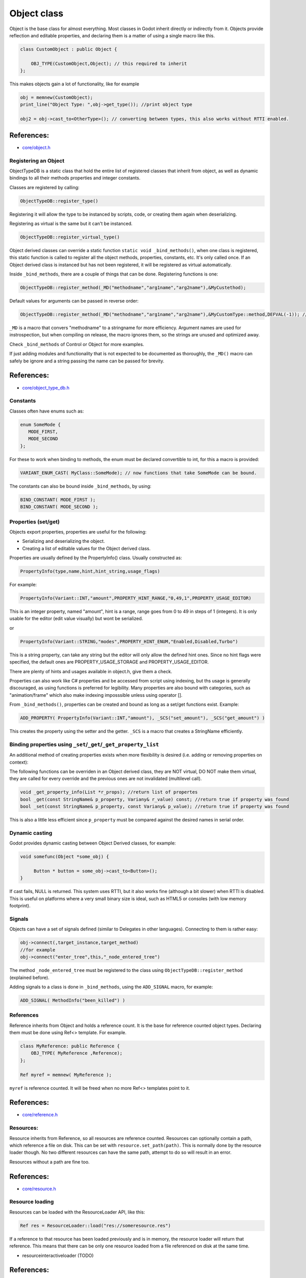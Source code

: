 .. _doc_object_class:

Object class
============

Object is the base class for almost everything. Most classes in Godot
inherit directly or indirectly from it. Objects provide reflection and
editable properties, and declaring them is a matter of using a single
macro like this.

.. code:: cpp

    class CustomObject : public Object {

        OBJ_TYPE(CustomObject,Object); // this required to inherit
    };

This makes objects gain a lot of functionality, like for example

.. code:: cpp

    obj = memnew(CustomObject);
    print_line("Object Type: ",obj->get_type()); //print object type

    obj2 = obj->cast_to<OtherType>(); // converting between types, this also works without RTTI enabled.

References:
~~~~~~~~~~~

-  `core/object.h <https://github.com/godotengine/godot/blob/master/core/object.h>`__

Registering an Object
---------------------

ObjectTypeDB is a static class that hold the entire list of registered
classes that inherit from object, as well as dynamic bindings to all
their methods properties and integer constants.

Classes are registered by calling:

.. code:: cpp

    ObjectTypeDB::register_type()

Registering it will allow the type to be instanced by scripts, code, or
creating them again when deserializing.

Registering as virtual is the same but it can't be instanced.

.. code:: cpp

    ObjectTypeDB::register_virtual_type()

Object derived classes can override a static function
``static void _bind_methods()``, when one class is registered, this
static function is called to register all the object methods,
properties, constants, etc. It's only called once. If an Object derived
class is instanced but has not been registered, it will be registered as
virtual automatically.

Inside ``_bind_methods``, there are a couple of things that can be done.
Registering functions is one:

.. code:: cpp

    ObjectTypeDB::register_method(_MD("methodname","arg1name","arg2name"),&MyCustethod);

Default values for arguments can be passed in reverse order:

.. code:: cpp

    ObjectTypeDB::register_method(_MD("methodname","arg1name","arg2name"),&MyCustomType::method,DEFVAL(-1)); //default argument for arg2name

``_MD`` is a macro that convers "methodname" to a stringname for more
efficiency. Argument names are used for instrospection, but when
compiling on release, the macro ignores them, so the strings are unused
and optimized away.

Check ``_bind_methods`` of Control or Object for more examples.

If just adding modules and functionality that is not expected to be
documented as thoroughly, the ``_MD()`` macro can safely be ignore and a
string passing the name can be passed for brevity.

References:
~~~~~~~~~~~

-  `core/object_type_db.h <https://github.com/godotengine/godot/blob/master/core/object_type_db.h>`__

Constants
---------

Classes often have enums such as:

.. code:: cpp

    enum SomeMode {
       MODE_FIRST,
       MODE_SECOND
    };

For these to work when binding to methods, the enum must be declared
convertible to int, for this a macro is provided:

.. code:: cpp

    VARIANT_ENUM_CAST( MyClass::SomeMode); // now functions that take SomeMode can be bound.

The constants can also be bound inside ``_bind_methods``, by using:

.. code:: cpp

    BIND_CONSTANT( MODE_FIRST );
    BIND_CONSTANT( MODE_SECOND );

Properties (set/get)
--------------------

Objects export properties, properties are useful for the following:

-  Serializing and deserializing the object.
-  Creating a list of editable values for the Object derived class.

Properties are usually defined by the PropertyInfo() class. Usually
constructed as:

.. code:: cpp

    PropertyInfo(type,name,hint,hint_string,usage_flags)

For example:

.. code:: cpp

    PropertyInfo(Variant::INT,"amount",PROPERTY_HINT_RANGE,"0,49,1",PROPERTY_USAGE_EDITOR)

This is an integer property, named "amount", hint is a range, range goes
from 0 to 49 in steps of 1 (integers). It is only usable for the editor
(edit value visually) but wont be serialized.

or

.. code:: cpp

    PropertyInfo(Variant::STRING,"modes",PROPERTY_HINT_ENUM,"Enabled,Disabled,Turbo")

This is a string property, can take any string but the editor will only
allow the defined hint ones. Since no hint flags were specified, the
default ones are PROPERTY_USAGE_STORAGE and PROPERTY_USAGE_EDITOR.

There are plenty of hints and usages available in object.h, give them a
check.

Properties can also work like C# properties and be accessed from script
using indexing, but ths usage is generally discouraged, as using
functions is preferred for legibility. Many properties are also bound
with categories, such as "animation/frame" which also make indexing
imposssible unless using operator [].

From ``_bind_methods()``, properties can be created and bound as long as
a set/get functions exist. Example:

.. code:: cpp

    ADD_PROPERTY( PropertyInfo(Variant::INT,"amount"), _SCS("set_amount"), _SCS("get_amount") )

This creates the property using the setter and the getter. ``_SCS`` is a
macro that creates a StringName efficiently.

Binding properties using ``_set``/``_get``/``_get_property_list``
-----------------------------------------------------------------

An additional method of creating properties exists when more flexibility
is desired (i.e. adding or removing properties on context):

The following functions can be overriden in an Object derived class,
they are NOT virtual, DO NOT make them virtual, they are called for
every override and the previous ones are not invalidated (multilevel
call).

.. code:: cpp

    void _get_property_info(List *r_props); //return list of propertes
    bool _get(const StringName& p_property, Variany& r_value) const; //return true if property was found
    bool _set(const StringName& p_property, const Variany& p_value); //return true if property was found

This is also a little less efficient since ``p_property`` must be
compared against the desired names in serial order.

Dynamic casting
---------------

Godot provides dynamic casting between Object Derived classes, for
example:

.. code:: cpp

    void somefunc(Object *some_obj) {

         Button * button = some_obj->cast_to<Button>();
    }

If cast fails, NULL is returned. This system uses RTTI, but it also
works fine (although a bit slower) when RTTI is disabled. This is useful
on platforms where a very small binary size is ideal, such as HTML5 or
consoles (with low memory footprint).

Signals
-------

Objects can have a set of signals defined (similar to Delegates in other
languages). Connecting to them is rather easy:

.. code:: cpp

    obj->connect(,target_instance,target_method)
    //for example
    obj->connect("enter_tree",this,"_node_entered_tree")

The method ``_node_entered_tree`` must be registered to the class using
``ObjectTypeDB::register_method`` (explained before).

Adding signals to a class is done in ``_bind_methods``, using the
``ADD_SIGNAL`` macro, for example:

.. code:: cpp

    ADD_SIGNAL( MethodInfo("been_killed") )

References
----------

Reference inherits from Object and holds a reference count. It is the
base for reference counted object types. Declaring them must be done
using Ref<> template. For example.

.. code:: cpp

    class MyReference: public Reference {
        OBJ_TYPE( MyReference ,Reference);
    };

    Ref myref = memnew( MyReference );

``myref`` is reference counted. It will be freed when no more Ref<>
templates point to it.

References:
~~~~~~~~~~~

-  `core/reference.h <https://github.com/godotengine/godot/blob/master/core/reference.h>`__

Resources:
----------

Resource inherits from Reference, so all resources are reference
counted. Resources can optionally contain a path, which reference a file
on disk. This can be set with ``resource.set_path(path)``. This is
normally done by the resource loader though. No two different resources
can have the same path, attempt to do so will result in an error.

Resources without a path are fine too.

References:
~~~~~~~~~~~

-  `core/resource.h <https://github.com/godotengine/godot/blob/master/core/resource.h>`__

Resource loading
----------------

Resources can be loaded with the ResourceLoader API, like this:

.. code:: cpp

    Ref res = ResourceLoader::load("res://someresource.res")

If a reference to that resource has been loaded previously and is in
memory, the resource loader will return that reference. This means that
there can be only one resource loaded from a file referenced on disk at
the same time.

-  resourceinteractiveloader (TODO)

References:
~~~~~~~~~~~

-  `core/io/resource_loader.h <https://github.com/godotengine/godot/blob/master/core/io/resource_loader.h>`__

Resource saving
---------------

Saving a resource can be done with the resource saver API:

.. code:: cpp

    ResourceSaver::save("res://someresource.res",instance)

Instance will be saved. Sub resources that have a path to a file will be
saved as a reference to that resource. Sub resources without a path will
be bundled with the saved resource and assigned sub-IDs, like
"res://somereource.res::1". This also helps to cache them when loaded.

References:
~~~~~~~~~~~

-  `core/io/resource_saver.h <https://github.com/godotengine/godot/blob/master/core/io/resource_saver.h>`__

